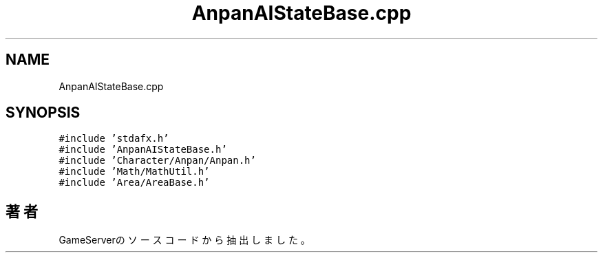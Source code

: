 .TH "AnpanAIStateBase.cpp" 3 "2018年12月20日(木)" "GameServer" \" -*- nroff -*-
.ad l
.nh
.SH NAME
AnpanAIStateBase.cpp
.SH SYNOPSIS
.br
.PP
\fC#include 'stdafx\&.h'\fP
.br
\fC#include 'AnpanAIStateBase\&.h'\fP
.br
\fC#include 'Character/Anpan/Anpan\&.h'\fP
.br
\fC#include 'Math/MathUtil\&.h'\fP
.br
\fC#include 'Area/AreaBase\&.h'\fP
.br

.SH "著者"
.PP 
 GameServerのソースコードから抽出しました。
